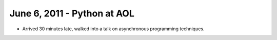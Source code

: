 ======================================
June 6, 2011 - Python at AOL
======================================

* Arrived 30 minutes late, walked into a talk on asynchronous programming techniques.